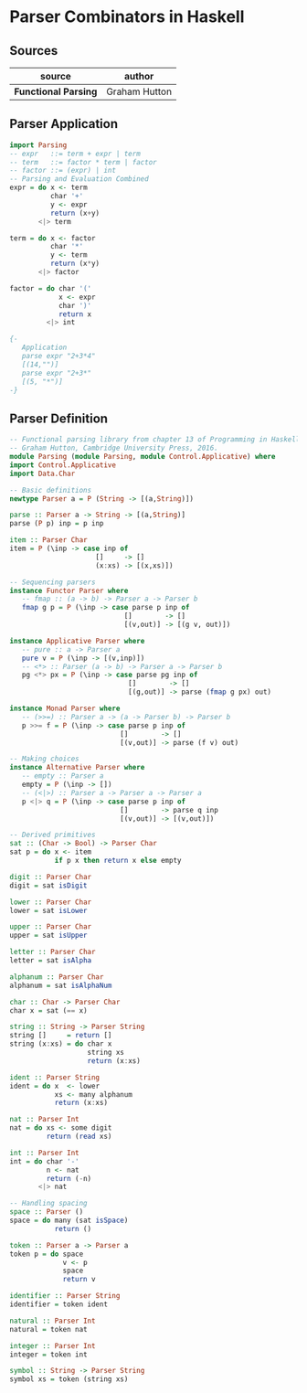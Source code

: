 * Parser Combinators in Haskell

** Sources

| source               | author        |
|----------------------+---------------|
| *Functional Parsing* | Graham Hutton |

** Parser Application

#+begin_src haskell
  import Parsing
  -- expr   ::= term + expr | term
  -- term   ::= factor * term | factor
  -- factor ::= (expr) | int
  -- Parsing and Evaluation Combined
  expr = do x <- term
            char '+'
            y <- expr
            return (x+y)
         <|> term

  term = do x <- factor
            char '*'
            y <- term
            return (x*y)
         <|> factor

  factor = do char '('
              x <- expr
              char ')'
              return x
           <|> int

  {-
     Application
     parse expr "2+3*4"
     [(14,"")]
     parse expr "2+3*"
     [(5, "*")]
  -}
#+end_src

** Parser Definition

#+begin_src haskell
  -- Functional parsing library from chapter 13 of Programming in Haskell,
  -- Graham Hutton, Cambridge University Press, 2016.
  module Parsing (module Parsing, module Control.Applicative) where
  import Control.Applicative
  import Data.Char

  -- Basic definitions
  newtype Parser a = P (String -> [(a,String)])

  parse :: Parser a -> String -> [(a,String)]
  parse (P p) inp = p inp

  item :: Parser Char
  item = P (\inp -> case inp of
                       []     -> []
                       (x:xs) -> [(x,xs)])

  -- Sequencing parsers
  instance Functor Parser where
     -- fmap :: (a -> b) -> Parser a -> Parser b
     fmap g p = P (\inp -> case parse p inp of
                              []        -> []
                              [(v,out)] -> [(g v, out)])

  instance Applicative Parser where
     -- pure :: a -> Parser a
     pure v = P (\inp -> [(v,inp)])
     -- <*> :: Parser (a -> b) -> Parser a -> Parser b
     pg <*> px = P (\inp -> case parse pg inp of
                               []        -> []
                               [(g,out)] -> parse (fmap g px) out)

  instance Monad Parser where
     -- (>>=) :: Parser a -> (a -> Parser b) -> Parser b
     p >>= f = P (\inp -> case parse p inp of
                             []        -> []
                             [(v,out)] -> parse (f v) out)

  -- Making choices
  instance Alternative Parser where
     -- empty :: Parser a
     empty = P (\inp -> [])
     -- (<|>) :: Parser a -> Parser a -> Parser a
     p <|> q = P (\inp -> case parse p inp of
                             []        -> parse q inp
                             [(v,out)] -> [(v,out)])

  -- Derived primitives
  sat :: (Char -> Bool) -> Parser Char
  sat p = do x <- item
             if p x then return x else empty

  digit :: Parser Char
  digit = sat isDigit

  lower :: Parser Char
  lower = sat isLower

  upper :: Parser Char
  upper = sat isUpper

  letter :: Parser Char
  letter = sat isAlpha

  alphanum :: Parser Char
  alphanum = sat isAlphaNum

  char :: Char -> Parser Char
  char x = sat (== x)

  string :: String -> Parser String
  string []     = return []
  string (x:xs) = do char x
                     string xs
                     return (x:xs)

  ident :: Parser String
  ident = do x  <- lower
             xs <- many alphanum
             return (x:xs)

  nat :: Parser Int
  nat = do xs <- some digit
           return (read xs)

  int :: Parser Int
  int = do char '-'
           n <- nat
           return (-n)
         <|> nat

  -- Handling spacing
  space :: Parser ()
  space = do many (sat isSpace)
             return ()

  token :: Parser a -> Parser a
  token p = do space
               v <- p
               space
               return v

  identifier :: Parser String
  identifier = token ident

  natural :: Parser Int
  natural = token nat

  integer :: Parser Int
  integer = token int

  symbol :: String -> Parser String
  symbol xs = token (string xs)
#+end_src
